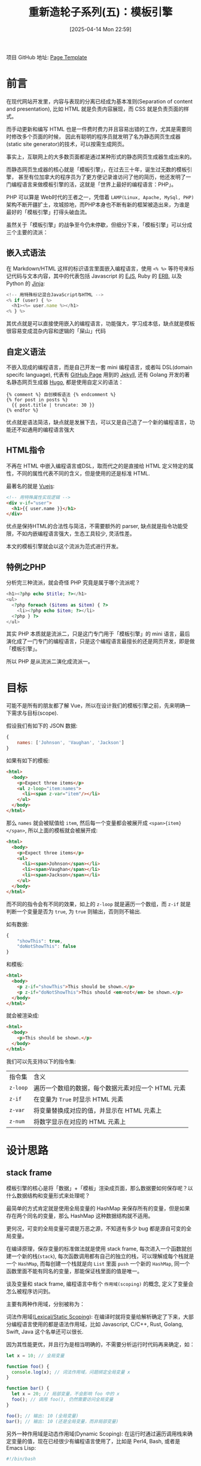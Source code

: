 #+LATEX_CLASS: ramsay-org-article
#+LATEX_CLASS_OPTIONS: [oneside,A4paper,12pt]
#+AUTHOR: Ramsay Leung
#+EMAIL: ramsayleung@gmail.com
#+DATE: 2025-04-14 Mon 22:59
#+OPTIONS: author:nil ^:{} H:4
#+HUGO_BASE_DIR: ~/code/org/ramsayleung.github.io
#+HUGO_SECTION: zh/post/2025
#+HUGO_CUSTOM_FRONT_MATTER: :toc true
#+HUGO_AUTO_SET_LASTMOD: t
#+HUGO_DRAFT: false
#+DATE: [2025-04-14 Mon 22:59]
#+TITLE: 重新造轮子系列(五)：模板引擎
#+HUGO_TAGS: reinvent
#+HUGO_CATEGORIES: "ReInvent: 重新造轮子系列"
项目 GitHub 地址: [[https://github.com/ramsayleung/reinvent/tree/master/page_templates][Page Template]]
* 前言
  在现代网站开发里，内容与表现的分离已经成为基本准则(Separation of content and presentation),
  比如 HTML 就是负责内容展现，而 CSS 就是负责页面的样式。

  而手动更新和编写 HTML 也是一件费时费力并且容易出错的工作，尤其是需要同时修改多个页面的时候，
  因此有聪明的程序员就发明了名为静态网页生成器(static site generator)的技术，可以按需生成网页。

  事实上，互联网上的大多数页面都是通过某种形式的静态网页生成器生成出来的。

  而静态网页生成器的核心就是「模板引擎」，在过去三十年，诞生过无数的模板引擎，
  甚至有位加拿大的程序员为了更方便记录谁访问了他的简历，他还发明了一门编程语言来做模板引擎的活，这就是「世界上最好的编程语言：PHP」。

  PHP 可以算是 Web时代的王者之一，凭借着 =LAMP(Linux, Apache, MySql, PHP)= 架构不断开疆扩土，攻城掠地，而PHP本身也不断有新的框架被造出来，为谁是最好的「模板引擎」打得头破血流。

  虽然关于「模板引擎」的战争至今仍未停歇，但细分下来，「模板引擎」可以分成三个主要的流派：
** 嵌入式语法
   在 Markdown/HTML 这样的标识语言里面嵌入编程语言，使用 =<% %>= 等符号来标记代码与文本内容，其中的代表包括 Javascript 的 [[https://ejs.co/][EJS]], Ruby 的 [[https://docs.ruby-lang.org/en/2.3.0/ERB.html][ERB]], 以及 Python 的 [[https://jinja.palletsprojects.com/en/stable/][Jinja]]:
   #+begin_src js
     <!-- 用特殊标记混合JavaScript与HTML -->
     <% if (user) { %>
       <h1><%= user.name %></h1>
     <% } %>
   #+end_src

   其优点就是可以直接使用嵌入的编程语言，功能强大，学习成本低，缺点就是模板很容易变成混杂内容和逻辑的「屎山」代码
** 自定义语法
   不嵌入现成的编程语言，而是自己开发一套 mini 编程语言，或者叫 DSL(domain specifc language), 代表有 [[https://pages.github.com/][GitHub Page]] 用到的 [[https://jekyllrb.com/][Jekyll]], 还有 Golang 开发的著名静态网页生成器 [[https://gohugo.io/][Hugo]], 都是使用自定义的语法：
   #+begin_src golang
     {% comment %} 自创模板语法 {% endcomment %}
     {% for post in posts %}
       {{ post.title | truncate: 30 }}
     {% endfor %}
   #+end_src

   优点就是语法简洁，缺点就是发展下去，可以又是自己造了一个新的编程语言，功能还不如通用的编程语言强大
** HTML指令
   不再在 HTML 中嵌入编程语言或DSL，取而代之的是直接给 HTML 定义特定的属性，不同的属性代表不同的含义，但是使用的还是标准 HTML.

   最著名的就是 [[https://vuejs.org/][Vuejs]]:
   #+begin_src html
     <!-- 用特殊属性实现逻辑 -->
     <div v-if="user">
       <h1>{{ user.name }}</h1>
     </div>
   #+end_src

   优点是保持HTML的合法性与简洁，不需要额外的 parser, 缺点就是指令功能受限，不如内嵌编程语言强大，生态工具较少, 灵活性差。

   本文的模板引擎就会以这个流派为范式进行开发。
** 特例之PHP
   分析完三种流派，就会奇怪 PHP 究竟是属于哪个流派呢？

   #+begin_src php
     <h1><?php echo $title; ?></h1>
     <ul>
       <?php foreach ($items as $item) { ?>
         <li><?php echo $item; ?></li>
       <?php } ?>
     </ul>
   #+end_src

   其实 PHP 本质就是流派二，只是这门专门用于「模板引擎」的 mini 语言，最后演化成了一门专门的编程语言，只是这个编程语言最擅长的还是网页开发，即是做「模板引擎」。

   所以 PHP 是从流派二演化成流派一。
* 目标
  可能不是所有的朋友都了解 Vue，所以在设计我们的模板引擎之前，先来明确一下需求与目标(scope).

  假设我们有如下的 JSON 数据:
  #+begin_src js
    {
        names: ['Johnson', 'Vaughan', 'Jackson']
    }
  #+end_src

  如果有如下的模板:
  #+begin_src html
    <html>
      <body>
        <p>Expect three items</p>
        <ul z-loop="item:names">
          <li><span z-var="item"/></li>
        </ul>
      </body>
    </html>
  #+end_src

  那么 =names= 就会被赋值给 =item=, 然后每一个变量都会被展开成 =<span>{item}</span>=, 所以上面的模板就会被展开成:
  #+begin_src html
    <html>
      <body>
        <p>Expect three items</p>
        <ul>
          <li><span>Johnson</span></li>
          <li><span>Vaughan</span></li>
          <li><span>Jackson</span></li>
        </ul>
      </body>
    </html>
  #+end_src

  而不同的指令会有不同的效果，如上的 =z-loop= 就是遍历一个数组，而 =z-if= 就是判断一个变量是否为 =true=, 为 =true= 则输出，否则则不输出.

  如有数据:
  #+begin_src js
    {
        "showThis": true,
        "doNotShowThis": false
    }
  #+end_src

  和模板:
  #+begin_src html
    <html>
      <body>
        <p z-if="showThis">This should be shown.</p>
        <p z-if="doNotShowThis">This should <em>not</em> be shown.</p>
      </body>
    </html>
  #+end_src

  就会被渲染成:
  #+begin_src html
    <html>
      <body>
        <p>This should be shown.</p>
      </body>
    </html>
  #+end_src

  我们可以先支持以下的指令集:
  | 指令集  | 含义                                             |
  | =z-loop= | 遍历一个数组的数据，每个数据元素对应一个 HTML 元素 |
  | =z-if= | 在变量为 =True= 时显示 HTML 元素                 |
  | =z-var= | 将变量替换成对应的值，并显示在 HTML 元素上        |
  | =z-num= | 将数字显示在对应的 HTML 元素上                    |
* 设计思路
** stack frame
   模板引擎的核心是将「数据」+「模板」渲染成页面，那么数据要如何保存呢？以什么数据结构和变量形式来处理呢？

   最简单的方式肯定就是使用全局变量的 HashMap 来保存所有的变量，但是如果存在两个同名的变量，那么 HashMap 这种数据结构就不适用。

   更何况，可变的全局变量可谓是万恶之源，不知道有多少 bug 都是源自可变的全局变量。

   在编译原理，保存变量的标准做法就是使用 stack frame, 每次进入一个函数就创建一个新的栈(=stack=), 每次函数调用都有自己的独立的栈，可以理解成每个栈就是一个 =HashMap=, 而每创建一个栈就是向 =List= 里面 =push= 一个新的 =HashMap=, 同一个函数里面不能有同名的变量，那能保证栈里面的值是唯一。
   
   [[file:../img/reinvent_stack_frame.jpg]]

   谈及变量和 stack frame, 编程语言中有个 =作用域(scoping)= 的概念, 定义了变量会怎么被程序访问到。

   主要有两种作用域，分别被称为：

   词法作用域([[https://en.wikipedia.org/wiki/Scope_(computer_science)][Lexical/Static Scoping]]): 在编译时就将变量给解析确定了下来，大部分编程语言使用的都是语法作用域，比如 Javascript, C/C++, Rust, Golang, Swift, Java 这个名单还可以很长.

   因为其性能更优，并且行为是相当明确的，不需要分析运行时代码再来确定，如：

   #+begin_src javascript
     let x = 10; // 全局变量

     function foo() {
       console.log(x); // 词法作用域，问题绑定全局变量 x 
     }

     function bar() {
       let x = 20; // 局部变量，不会影响 foo 中的 x 
       foo(); // 调用 foo(), 仍然需要访问全局变量
     }

     foo(); // 输出: 10 (全局变量)
     bar(); // 输出: 10 (还是全局变量，而非局部变量)
   #+end_src

   
  另外一种作用域是动态作用域(Dynamic Scoping): 在运行时通过遍历调用栈来确定变量的值，现在已经很少有编程语言使用了，比如是 Perl4, Bash, 或者是 Emacs Lisp:
  #+begin_src bash
    #!/bin/bash

    x="global"

    foo() {
      echo "$x"  # x 的值取决于谁来调用 `foo`, 运行时决定
    }

    bar() {
      local x="local"  # 动态作用域: 会影响 foo 的值
      foo
    }

    foo  # 输出: "global" (x 是全局变量)
    bar  # 输出: "local"  (x 是 bar 函数的局部变量)
  #+end_src

  也就是 =foo= 中 =x= 的值还取决于调用方的栈，因为在 =bar= 里面调用 =foo= 时， bash 解释器会把 =bar= 的栈一并传给 =foo=, 所以 =foo= 就以最近栈中 =x= 的值为准。

  这种作用域实现方式虽然简单，但是对于程序员 debug 来说简直是噩梦，所以在现代编程语言基本绝迹了。

  话虽如此，但是对于模板引擎而言，动态作用域却是主流选择，主要是因为：
  1. 模板的特性需求：循环/条件语句需要运行时创建临时变量
  2. 隔离性要求：避免不同模板间的变量污染
  3. 异常处理：未定义变量可返回 =undefined/null= 而非报错
   
  因此我们的模板引擎也会使用动态作用域来保存变量，即 =List<HashMap<String, String>>= 的数据结构.
** vistor pattern
   确定好如何保存变量之后，下一个问题就是如何遍历并且生成模板。

   解析HTML之后生成的是 DOM(Document Object Model) 结构, 本质是多叉树遍历，按照指令处理栈的变量，然后再把 HTML 输出, 如下:
   #+begin_src javascript
     function traverse(node) {
       if (node.type === 'text') console.log(node.data);
       else {
         console.log(`<${node.name}>`); 
         node.children.forEach(traverse);
         console.log(`</${node.name}>`);
       }
     }
   #+end_src

   实现是很简单，但是我们把「遍历逻辑」和「不同指令对应的逻辑」耦合在一起了，很难维护。

   并且我们现在只支持4个指令，或者未来要增加其他指令，只要在 =traverse= 里面再增加 if-else 逻辑，基本没有扩展性。

   所以我们需要优化的点就是，把「遍历逻辑」和「指令逻辑」分开，这样就易于我们扩展新指令。

   要解耦，想想有啥设计模式合适，遍寻23种设计模式，[[https://refactoring.guru/design-patterns/visitor][访问者(Vistor)模式 ]]就很合适用来做解耦遍历逻辑和指令逻辑.

   [[file:../img/reinvent_vistor_pattern.jpg]]

   不了解 Vistor 模式的同学可以先看下这篇[[https://refactoring.guru/design-patterns/visitor][文章]], 而Rust 非常著名的序列化框架 [[https://serde.rs][Serde]] 就通过 [[https://serde.rs/impl-deserialize.html][Vistor]] 模式可以让用户自定义如何序列化或反序列化某种类型的数据。
** 接口设计
   既然选定了 =Vistor= 模式，那么就让我们来设计具体的接口。

   =Vistor= 接口类，接受某个 DOM 元素作为根节点，然后通过 =walk= 函数遍历给定的节点，或者节点为空则遍历根节点:

   #+begin_src js
     import { Node, NodeWithChildren } from "domhandler"
     export abstract class Visitor {
       private root: Node;
       constructor(root: Node) {
         this.root = root;
       }

       walk(node: Node = null) {
         if (node === null) {
           node = this.root
         }

         if (this.open(node)) {
           node.children.forEach(child => {
             this.walk(child)
         });
         }
         this.close(node);
       }

       // handler to be called when first arrive at a node
       abstract open(node: Node): boolean;

       // handler to be called when finished with a node
       abstract close(node: Node): void;
     }
   #+end_src
   其中的 =open= 函数用于在进入一个节点时被调用，相当于是在前序位置被调用，返回值来表现是否需要遍历其子节点；而 =close= 函数在离开一个节点前，即相当于后序位置被调用。

   关于二叉树的前序位置和后序位置，可见这篇讲解二叉树算法的[[https://labuladong.online/algo/essential-technique/binary-tree-summary/#%E4%BA%8C%E5%8F%89%E6%A0%91%E7%9A%84%E9%87%8D%E8%A6%81%E6%80%A7][文章]]

   =Vistor= 算法里面的关键即是实现「遍历逻辑」与「每个节点处理逻辑」的解耦，遍历逻辑我们已经实现在 =Vistor= 基类了，现在就需要实现一个具体的子类来表示节点的处理逻辑:

   #+begin_src js
     export enum HandlerType {
       If = 'z-if',
       Loop = 'z-loop',
       Num = 'z-num',
       Var = 'z-var',
     }

     const HANDLERS: Record<HandlerType, NodeHandler> = {
       [HandlerType.If]: new IfHandler(),
       [HandlerType.Loop]: new LoopHandler(),
       [HandlerType.Num]: new NumHandler(),
       [HandlerType.Var]: new VarHandler(),
     }

     export class Expander extends Visitor {
       public env: Env;
       private handlers: Record<HandlerType, NodeHandler>
       private result: string[]
       constructor(root: Node, vars: Object) {
         super(root);
         this.env = new Env(vars);
         this.handlers = HANDLERS;
         this.result = [];
       }

       open(node: Node): boolean {
         if (node.type === 'text') {
           const textNode = node as Text;
           this.output(textNode.data);
           return false;
         } else if (this.hasHandler(node as Element)) {
           return this.getHandler(node as Element).open(this, node);
         } else {
           this.showTag(node as Element, false);
           return true;
         }
       }

       close(node: Node): boolean {
         if (node.type === 'text') {
           return;
         }
         if (node.type === 'tag' && this.hasHandler(node as Element)) {
           this.getHandler(node as Element).close(this, node);
         } else {
           this.showTag(node as Element, true);
         }
       }

       // 判断是否有 z-* 属性对应的指令处理器
       hasHandler(node: Element): boolean {
         for (const name in node.attribs) {
           if (name in this.handlers) {
             return true;
           }
         }
         return false;
       }

       getHandler(node: Element) {
         const possible = Object.keys(node.attribs)
           .filter(name => name in this.handlers)
         assert(possible.length === 1, 'Should be exactly one handler');
         return this.handlers[possible[0]];
       }

       // 将 tag 标签及属性输出到 output 去，但排除 `z-` 开头的指令
       showTag(node: Element, closing: boolean) {}

       output(text: string) {
         this.result.push((text === undefined) ? 'UNDEF' : text);
       }
   #+end_src

   =Expander= 的逻辑也并不复杂，每次遍历到一个 =DOM= 元素的时候，通过元素类似执行对应的操作，如果是 =z-= 开头的指令，就看下能否找到对应指令的处理器:

   #+begin_src plantuml :file ../img/reinvent_expander_design.png :exports results
     @startuml Expander_Activity_Diagram

     start
     :Expander.walk(root);
     repeat
       :open(node);
       if (node.type == text) then (yes)
         :output(text.data);
         :return false;
       else if (hasHandler(node)) then (yes)
         :handler.open(Expander, node);
         if (handler returns true) then (yes)
           :process children;
         else (no)
           :skip children;
         endif
       else (regular HTML)
         :showTag(node, false);
         :return true;
       endif

       while (has children?) is (yes)
         :walk(child);
       endwhile

       :close(node);
       if (node has handler) then (yes)
         :handler.close(Expander, node);
       else (no)
         :showTag(node, true);
       endif
     repeat while (more nodes?)

     :getResult();
     stop

     @enduml
   #+end_src

   仔细观察代码会发现，不同的指令对应的处理器实现了 =NodeHandler= 接口，定义在前序位置和后序位置处理节点的逻辑，并按指令名保存在 =HANDLER= 中：
   #+begin_src js
     export interface NodeHandler {
       open(expander: Expander, node: Element): boolean;
       close(expander: Expander, node: Element): void;
     }
   #+end_src
   这就意味着，如果需要增加一个新的指令，该指令处理器只需要实现 =NodeHandler= 接口，并添加到 =HANDLER= 即可，不需要改动其他的已有代码，我们就实现了「遍历逻辑」与「指令逻辑」的解耦。
* 实现
** 支持的指令集
   不同的指令集的差别只是如何实现 =open= 和 =close= 逻辑，我就不一一赘述了，已支持的指令集及实现列表如下：

   | 指令           | 实现            |
   | =z-if=        | [[https://github.com/ramsayleung/reinvent/blob/master/page_templates/z-if.ts][z-if.ts]]        |
   | =z-include=   | [[https://github.com/ramsayleung/reinvent/blob/master/page_templates/z-include.ts][z-include.ts]]   |
   | =z-iteration= | [[https://github.com/ramsayleung/reinvent/blob/master/page_templates/z-iteration.ts][z-iteration.ts]] |
   | =z-literal=   | [[https://github.com/ramsayleung/reinvent/blob/master/page_templates/z-literal.ts][z-literal.ts]]   |
   | =z-loop=      | [[https://github.com/ramsayleung/reinvent/blob/master/page_templates/z-loop.ts][z-loop.ts]]      |
   | =z-num=       | [[https://github.com/ramsayleung/reinvent/blob/master/page_templates/z-num.ts][z-num.ts]]       |
   | =z-snippet=   | [[https://github.com/ramsayleung/reinvent/blob/master/page_templates/z-snippet.ts][z-snippet.ts]]   |
   | =z-trace=     | [[https://github.com/ramsayleung/reinvent/blob/master/page_templates/z-trace.ts][z-trace.ts]]     |
   | =z-var=       | [[https://github.com/ramsayleung/reinvent/blob/master/page_templates/z-var.ts][z-var.ts]]       |
** 示例
   假设有数据如下:
   #+begin_src js
     const vars = {
         "firstVariable": "firstValue",
         "secondVariable": "secondValue",
         "variableName": "variableValue",
         "showThis": true,
         "doNotShowThis": false,
         "names": ["Johnson", "Vaughan", "Jackson"]
     };
   #+end_src
*** z-num
    #+begin_src html
      <html>
        <body>
          <p><span z-num="123"/></p>
        </body>
      </html>
    #+end_src

    模板展开如下：
    #+begin_src html
      <html>
        <body>
          <p><span>123</span></p>
        </body>
      </html>
    #+end_src
*** z-var
    #+begin_src html
      <html>
        <body>
          <p><span z-var="variableName"/></p>
        </body>
      </html>
    #+end_src

    模板展开如下：
    #+begin_src html
      <html>
        <body>
          <p><span>variableValue</span></p>
        </body>
      </html>
    #+end_src
*** z-if
    #+begin_src html
      <html>
        <body>
          <p z-if="showThis">This should be shown.</p>
          <p z-if="doNotShowThis">This should <em>not</em> be shown.</p>
        </body>
      </html>
    #+end_src

    模板展开如下：
    #+begin_src html
      <html>
        <body>
          <p>This should be shown.</p>
    
        </body>
      </html>
    #+end_src
*** z-loop
    #+begin_src html
      <html>
        <body>
          <p>Expect three items</p>
          <ul z-loop="item:names">
            <li><span z-var="item"/></li>
          </ul>
        </body>
      </html>
    #+end_src

    模板展开如下：
    #+begin_src html
      <html>
        <body>
          <p>Expect three items</p>
          <ul>
            <li><span>Johnson</span></li>
    
            <li><span>Vaughan</span></li>
    
            <li><span>Jackson</span></li>
          </ul>
        </body>
      </html>
    #+end_src
*** z-include
    #+begin_src html
      <html>
        <body>
          <p><span z-var="variableName"/></p>
          <div z-include="simple.html"></div>
        </body>
      </html>
    #+end_src

    =simple.html= :
    #+begin_src html
      <div>
        <p>First</p>
        <p>Second</p>
      </div>
    #+end_src

    模板展开如下：
    
    #+begin_src html
      <html>
        <body>
          <p><span>variableValue</span></p>
          <div>
        <p>First</p>
        <p>Second</p>
      </div>
        </body>
        </html>
    #+end_src

    更多的[[https://github.com/ramsayleung/reinvent/blob/master/__tests__/page_template/expander-test.ts][示例可见]]
* 总结
  模板引擎的本质，是帮我们把重复的页面结构抽离出来，而内容与表现的分离(Separation of content and presentation)，可以让我们以数据来填充变化的内容。

  这是程序员对「Don't Repeat Yourself」原则最直观的践行。

  三十年来，开发者们创造了无数种实现方案，但核心思路始终围绕着前文提到的三种基本模式。

  如今即便在最流行的 Vue 或 React 框架中，无论你写的是 =JSX= 或是 =v-*= 指令，背后的思路仍万变不离其宗，本质上仍在沿用模板引擎的思想。

而这种「结构复用，数据驱动」的理念，也早已成为Web开发的根基。

[[file:../reinvent_project.org][回到本系列的目录]]
* 参考
  - https://refactoring.guru/design-patterns/visitor
  - https://serde.rs/impl-deserialize.html
  - https://third-bit.com/sdxjs/page-templates/
